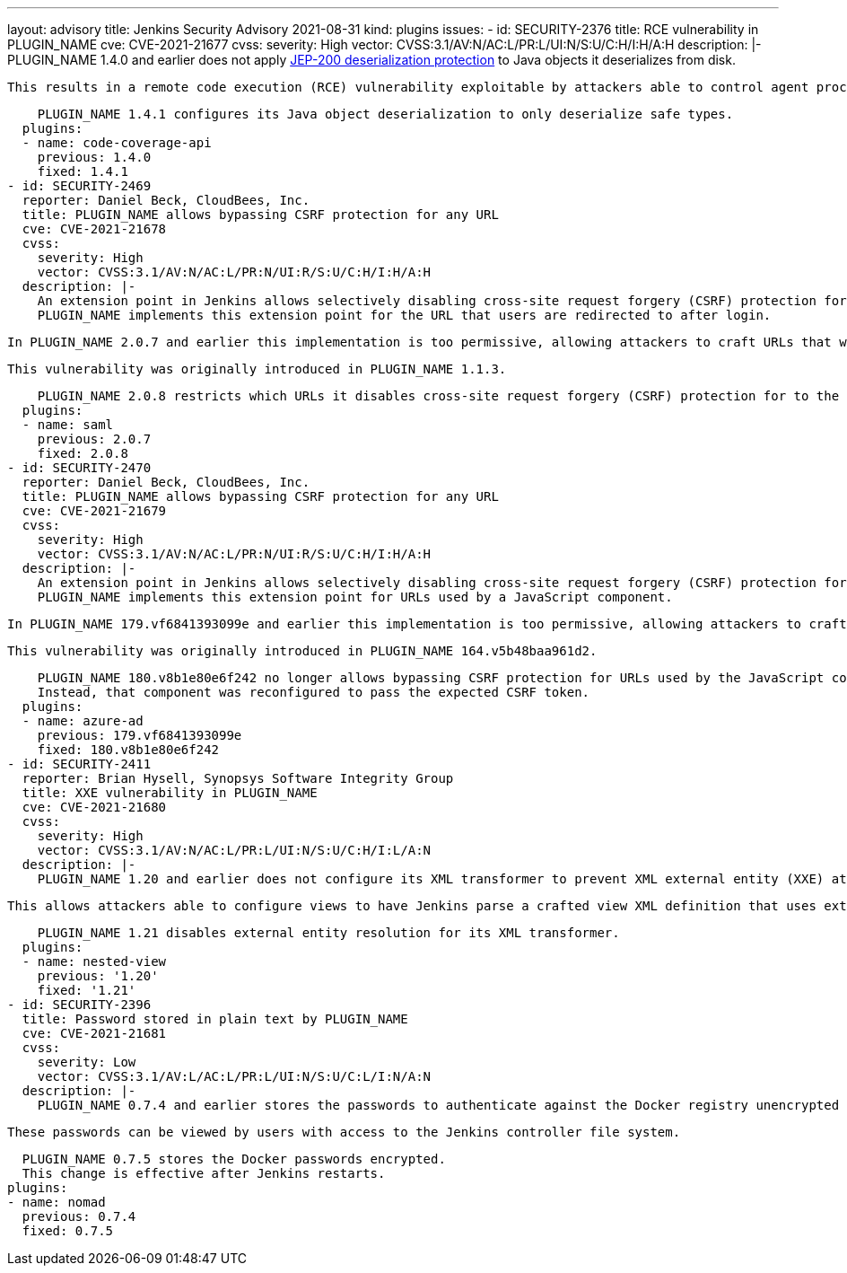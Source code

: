 ---
layout: advisory
title: Jenkins Security Advisory 2021-08-31
kind: plugins
issues:
- id: SECURITY-2376
  title: RCE vulnerability in PLUGIN_NAME
  cve: CVE-2021-21677
  cvss:
    severity: High
    vector: CVSS:3.1/AV:N/AC:L/PR:L/UI:N/S:U/C:H/I:H/A:H
  description: |-
    PLUGIN_NAME 1.4.0 and earlier does not apply https://github.com/jenkinsci/jep/tree/master/jep/200[JEP-200 deserialization protection] to Java objects it deserializes from disk.

    This results in a remote code execution (RCE) vulnerability exploitable by attackers able to control agent processes.

    PLUGIN_NAME 1.4.1 configures its Java object deserialization to only deserialize safe types.
  plugins:
  - name: code-coverage-api
    previous: 1.4.0
    fixed: 1.4.1
- id: SECURITY-2469
  reporter: Daniel Beck, CloudBees, Inc.
  title: PLUGIN_NAME allows bypassing CSRF protection for any URL
  cve: CVE-2021-21678
  cvss:
    severity: High
    vector: CVSS:3.1/AV:N/AC:L/PR:N/UI:R/S:U/C:H/I:H/A:H
  description: |-
    An extension point in Jenkins allows selectively disabling cross-site request forgery (CSRF) protection for specific URLs.
    PLUGIN_NAME implements this extension point for the URL that users are redirected to after login.

    In PLUGIN_NAME 2.0.7 and earlier this implementation is too permissive, allowing attackers to craft URLs that would bypass the CSRF protection of any target URL.

    This vulnerability was originally introduced in PLUGIN_NAME 1.1.3.

    PLUGIN_NAME 2.0.8 restricts which URLs it disables cross-site request forgery (CSRF) protection for to the one URL that needs it.
  plugins:
  - name: saml
    previous: 2.0.7
    fixed: 2.0.8
- id: SECURITY-2470
  reporter: Daniel Beck, CloudBees, Inc.
  title: PLUGIN_NAME allows bypassing CSRF protection for any URL
  cve: CVE-2021-21679
  cvss:
    severity: High
    vector: CVSS:3.1/AV:N/AC:L/PR:N/UI:R/S:U/C:H/I:H/A:H
  description: |-
    An extension point in Jenkins allows selectively disabling cross-site request forgery (CSRF) protection for specific URLs.
    PLUGIN_NAME implements this extension point for URLs used by a JavaScript component.

    In PLUGIN_NAME 179.vf6841393099e and earlier this implementation is too permissive, allowing attackers to craft URLs that would bypass the CSRF protection of any target URL.

    This vulnerability was originally introduced in PLUGIN_NAME 164.v5b48baa961d2.

    PLUGIN_NAME 180.v8b1e80e6f242 no longer allows bypassing CSRF protection for URLs used by the JavaScript component.
    Instead, that component was reconfigured to pass the expected CSRF token.
  plugins:
  - name: azure-ad
    previous: 179.vf6841393099e
    fixed: 180.v8b1e80e6f242
- id: SECURITY-2411
  reporter: Brian Hysell, Synopsys Software Integrity Group
  title: XXE vulnerability in PLUGIN_NAME
  cve: CVE-2021-21680
  cvss:
    severity: High
    vector: CVSS:3.1/AV:N/AC:L/PR:L/UI:N/S:U/C:H/I:L/A:N
  description: |-
    PLUGIN_NAME 1.20 and earlier does not configure its XML transformer to prevent XML external entity (XXE) attacks.

    This allows attackers able to configure views to have Jenkins parse a crafted view XML definition that uses external entities for extraction of secrets from the Jenkins controller or server-side request forgery.

    PLUGIN_NAME 1.21 disables external entity resolution for its XML transformer.
  plugins:
  - name: nested-view
    previous: '1.20'
    fixed: '1.21'
- id: SECURITY-2396
  title: Password stored in plain text by PLUGIN_NAME
  cve: CVE-2021-21681
  cvss:
    severity: Low
    vector: CVSS:3.1/AV:L/AC:L/PR:L/UI:N/S:U/C:L/I:N/A:N
  description: |-
    PLUGIN_NAME 0.7.4 and earlier stores the passwords to authenticate against the Docker registry unencrypted in the global `config.xml` file on the Jenkins controller as part of its worker templates configuration.

    These passwords can be viewed by users with access to the Jenkins controller file system.

    PLUGIN_NAME 0.7.5 stores the Docker passwords encrypted.
    This change is effective after Jenkins restarts.
  plugins:
  - name: nomad
    previous: 0.7.4
    fixed: 0.7.5
